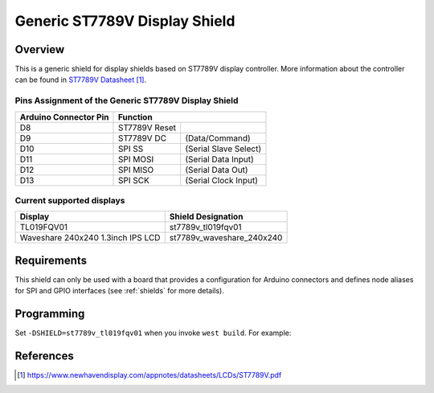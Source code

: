 .. _st7789v_generic:

Generic ST7789V Display Shield
##############################

Overview
********

This is a generic shield for display shields based on ST7789V display
controller. More information about the controller can be found in
`ST7789V Datasheet`_.

Pins Assignment of the Generic ST7789V Display Shield
=====================================================

+-----------------------+--------------------------------------------+
| Arduino Connector Pin | Function                                   |
+=======================+===============+============================+
| D8                    | ST7789V Reset |                            |
+-----------------------+---------------+----------------------------+
| D9                    | ST7789V DC    | (Data/Command)             |
+-----------------------+---------------+----------------------------+
| D10                   | SPI SS        | (Serial Slave Select)      |
+-----------------------+---------------+----------------------------+
| D11                   | SPI MOSI      | (Serial Data Input)        |
+-----------------------+---------------+----------------------------+
| D12                   | SPI MISO      | (Serial Data Out)          |
+-----------------------+---------------+----------------------------+
| D13                   | SPI SCK       | (Serial Clock Input)       |
+-----------------------+---------------+----------------------------+

Current supported displays
==========================

+----------------------+------------------------------+
| Display              | Shield Designation           |
|                      |                              |
+======================+==============================+
| TL019FQV01           | st7789v_tl019fqv01           |
|                      |                              |
+----------------------+------------------------------+
| Waveshare 240x240    | st7789v_waveshare_240x240    |
| 1.3inch IPS LCD      |                              |
+----------------------+------------------------------+

Requirements
************

This shield can only be used with a board that provides a configuration
for Arduino connectors and defines node aliases for SPI and GPIO interfaces
(see :ref:`shields` for more details).

Programming
***********

Set ``-DSHIELD=st7789v_tl019fqv01`` when you invoke ``west build``. For example:

.. zephyr-app-commands::
   :zephyr-app: samples/gui/lvgl
   :board: nrf52840_pca10056
   :shield: st7789v_tl019fqv01
   :goals: build

References
**********

.. target-notes::

.. _ST7789V Datasheet:
   https://www.newhavendisplay.com/appnotes/datasheets/LCDs/ST7789V.pdf
